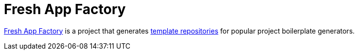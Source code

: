 = Fresh App Factory
:experimental:

https://github.com/fresh-app/factory[Fresh App Factory] is a project that generates https://github.com/fresh-app[template repositories] for popular project boilerplate generators.
